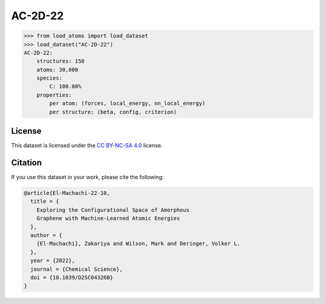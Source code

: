 .. This file is autogenerated by dev/scripts/generate_page.py

AC-2D-22
========

.. grid:: 1 1 2 2
    
    .. grid-item::

        .. raw:: html
            :file: ../_static/visualisations/AC-2D-22.html

    .. grid-item::
        :class: info-card

        Amorphous, 2D graphene structures generated using a Monte Carlo bond-switching algorithm,
        as described in Figure 3 of the paper: `Exploring the Configurational Space of Amorphous Graphene with Machine-Learned Atomic Energies <https://pubs.rsc.org/en/content/articlelanding/2022/sc/d2sc04326b>`_.
        Files are downloaded from `Zenodo <https://zenodo.org/records/7221166>`_ and processed using
        a `custom script <https://github.com/jla-gardner/load-atoms/blob/main/src/load_atoms/database/processing/AC-2D-22.py>`_ to extract the structures and information.
        


.. code-block:: pycon

    >>> from load_atoms import load_dataset
    >>> load_dataset("AC-2D-22")
    AC-2D-22:
        structures: 150
        atoms: 30,000
        species:
            C: 100.00%
        properties:
            per atom: (forces, local_energy, nn_local_energy)
            per structure: (beta, config, criterion)
    


License
-------

This dataset is licensed under the `CC BY-NC-SA 4.0 <https://creativecommons.org/licenses/by-nc-sa/4.0/deed.en>`_ license.


Citation
--------

If you use this dataset in your work, please cite the following:

.. code-block:: latex
    
    @article{El-Machachi-22-10,
      title = {
        Exploring the Configurational Space of Amorphous 
        Graphene with Machine-Learned Atomic Energies
      },
      author = {
        {El-Machachi}, Zakariya and Wilson, Mark and Deringer, Volker L.
      },
      year = {2022},
      journal = {Chemical Science},
      doi = {10.1039/D2SC04326B}
    }
